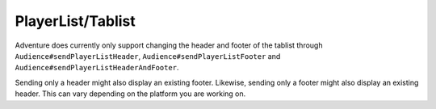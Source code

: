==================
PlayerList/Tablist
==================

Adventure does currently only support changing the header and footer of the tablist through
``Audience#sendPlayerListHeader``, ``Audience#sendPlayerListFooter`` and ``Audience#sendPlayerListHeaderAndFooter``.

Sending only a header might also display an existing footer. Likewise, sending only a footer might also display
an existing header. This can vary depending on the platform you are working on.
